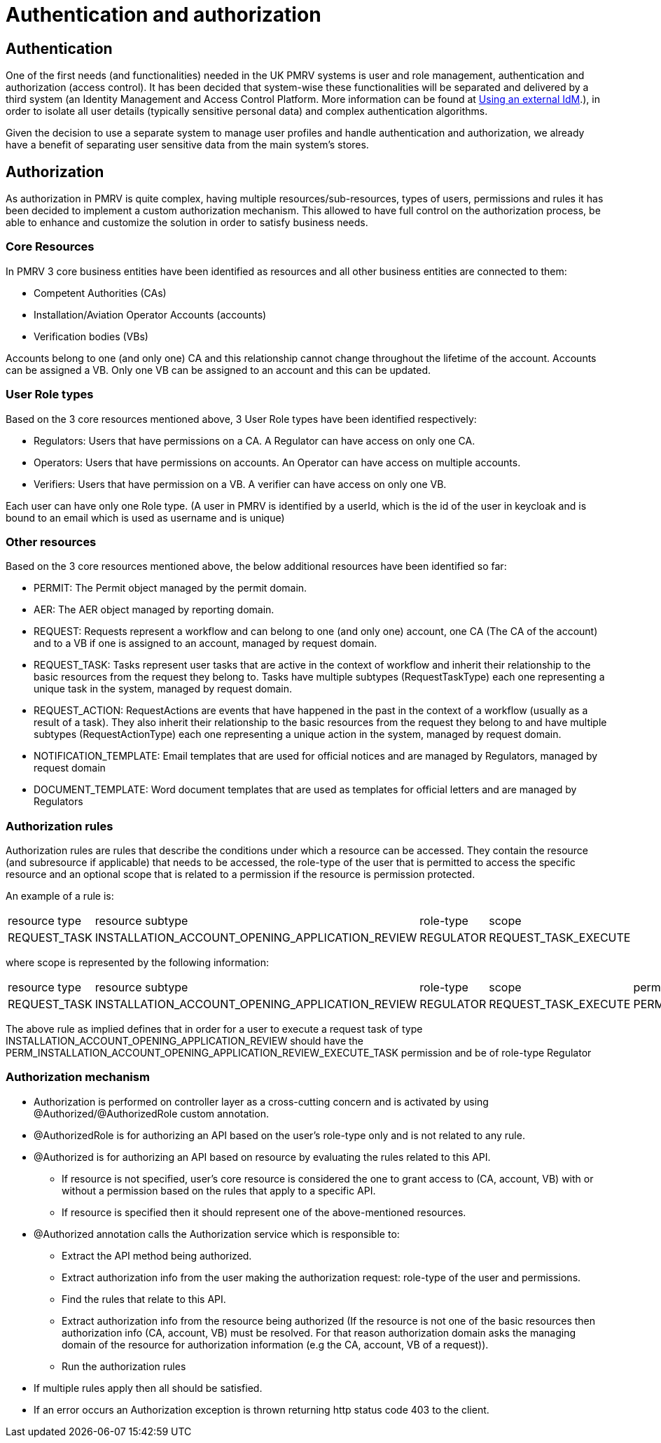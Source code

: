 = Authentication and authorization

== Authentication

One of the first needs (and functionalities) needed in the UK PMRV systems is user and role management, authentication
and authorization (access control). It has been decided that system-wise these functionalities will be separated
and delivered by a third system (an Identity Management and Access Control Platform. More information can be found at xref:using_an_external_Identity_Management_and_Access_Control_Platform_(IdM).adoc[Using an external IdM].), in order to isolate all user
details (typically sensitive personal data) and complex authentication algorithms.

Given the decision to use a separate system to manage user profiles and handle authentication and authorization,
we already have a benefit of separating user sensitive data from the main system's stores.

== Authorization

As authorization in PMRV is quite complex, having multiple resources/sub-resources, types of users, permissions and rules it has been decided to implement a custom authorization mechanism. This allowed to have full control on the authorization process, be able to enhance and customize the solution in order to satisfy business needs.

=== Core Resources
In PMRV 3 core business entities have been identified as resources and all other business entities are connected to them:

* Competent Authorities (CAs)
* Installation/Aviation Operator Accounts (accounts)
* Verification bodies (VBs)

Accounts belong to one (and only one) CA and this relationship cannot change throughout the lifetime of the account.
Accounts can be assigned a VB. Only one VB can be assigned to an account and this can be updated.

=== User Role types

Based on the 3 core resources mentioned above, 3 User Role types have been identified respectively:

* Regulators: Users that have permissions on a CA. A Regulator can have access on only one CA.
* Operators: Users that have permissions on accounts. An Operator can have access on multiple accounts.
* Verifiers: Users that have permission on a VB. A verifier can have access on only one VB.

Each user can have only one Role type. (A user in PMRV is identified by a userId, which is the id of the user in keycloak and is bound to an email which is used as username and is unique)

=== Other resources

Based on the 3 core resources mentioned above, the below additional resources have been identified so far:

* PERMIT: The Permit object managed by the permit domain.
* AER: The AER object managed by reporting domain.
* REQUEST: Requests represent a workflow and can belong to one (and only one) account, one CA (The CA of the account) and to a VB if one is assigned to an account, managed by request domain.
* REQUEST_TASK: Tasks represent user tasks that are active in the context of workflow and inherit their relationship to the basic resources from the request they belong to. Tasks have multiple subtypes (RequestTaskType) each one representing a unique task in the system, managed by request domain.
* REQUEST_ACTION: RequestActions are events that have happened in the past in the context of a workflow (usually as a result of a task). They also inherit their relationship to the basic resources from the request they belong to and have multiple subtypes (RequestActionType) each one representing a unique action in the system, managed by request domain.
* NOTIFICATION_TEMPLATE: Email templates that are used for official notices and are managed by Regulators, managed by request domain
* DOCUMENT_TEMPLATE: Word document templates that are used as templates for official letters and are managed by Regulators

=== Authorization rules
Authorization rules are rules that describe the conditions under which a resource can be accessed.
They contain the resource (and subresource if applicable) that needs to be accessed, the role-type of the user that is permitted to access the specific resource and an optional scope that is related to a permission if the resource is permission protected.

An example of a rule is:

|===
|resource type |resource subtype |role-type |scope
|REQUEST_TASK  |INSTALLATION_ACCOUNT_OPENING_APPLICATION_REVIEW	 |REGULATOR	|REQUEST_TASK_EXECUTE
|===

where scope is represented by the following information:
|===
|resource type |resource subtype |role-type |scope |permission
|REQUEST_TASK  |INSTALLATION_ACCOUNT_OPENING_APPLICATION_REVIEW	 |REGULATOR |REQUEST_TASK_EXECUTE	|PERM_INSTALLATION_ACCOUNT_OPENING_APPLICATION_REVIEW_EXECUTE_TASK
|===

The above rule as implied defines that in order for a user to execute a request task of type INSTALLATION_ACCOUNT_OPENING_APPLICATION_REVIEW should have the PERM_INSTALLATION_ACCOUNT_OPENING_APPLICATION_REVIEW_EXECUTE_TASK permission and be of role-type Regulator

=== Authorization mechanism

* Authorization is performed on controller layer as a cross-cutting concern and is activated by using @Authorized/@AuthorizedRole custom annotation.
* @AuthorizedRole is for authorizing an API based on the user's role-type only and is not related to any rule.
* @Authorized is for authorizing an API based on resource by evaluating the rules related to this API.
** If resource is not specified, user's core resource is considered the one to grant access to (CA, account, VB) with or without a permission based on the rules that apply to a specific API.
** If resource is specified then it should represent one of the above-mentioned resources.
* @Authorized annotation calls the Authorization service which is responsible to:
** Extract the API method being authorized.
** Extract authorization info from the user making the authorization request: role-type of the user and permissions.
** Find the rules that relate to this API.
**  Extract authorization info from the resource being authorized (If the resource is not one of the basic resources then authorization info (CA, account, VB) must be resolved. For that reason authorization domain asks the managing domain of the resource for authorization information (e.g the CA, account, VB of a request)).
** Run the authorization rules

* If multiple rules apply then all should be satisfied.
* If an error occurs an Authorization exception is thrown returning http status code 403 to the client.